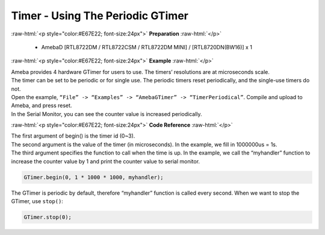 ##########################################################################
Timer - Using The Periodic GTimer
##########################################################################

.. role:: raw-html(raw)
   :format: html

:raw-html:`<p style="color:#E67E22; font-size:24px">`
**Preparation**
:raw-html:`</p>`

    -  AmebaD [RTL8722DM / RTL8722CSM / RTL8722DM MINI] / [RTL8720DN(BW16)] x 1

:raw-html:`<p style="color:#E67E22; font-size:24px">`
**Example**
:raw-html:`</p>`

| Ameba provides 4 hardware GTimer for users to use. The timers’ resolutions are at microseconds scale.
| The timer can be set to be periodic or for single use. The periodic timers reset periodically, and the single-use timers do not.

| Open the example, ``“File” -> “Examples” -> “AmebaGTimer” -> “TimerPeriodical”``. Compile and upload to Ameba, and press reset.
| In the Serial Monitor, you can see the counter value is increased periodically.

:raw-html:`<p style="color:#E67E22; font-size:24px">`
**Code Reference**
:raw-html:`</p>`

| The first argument of begin() is the timer id (0~3).
| The second argument is the value of the timer (in microseconds). 
  In the example, we fill in 1000000us = 1s.
| The third argument specifies the function to call when the time is up. 
  In the example, we call the “myhandler” function to increase the counter value by 1 
  and print the counter value to serial monitor.

.. code-block:: c

    GTimer.begin(0, 1 * 1000 * 1000, myhandler);

The GTimer is periodic by default, therefore “myhandler” function is
called every second. When we want to stop the GTimer, use ``stop()``:

.. code-block:: c
    
    GTimer.stop(0);